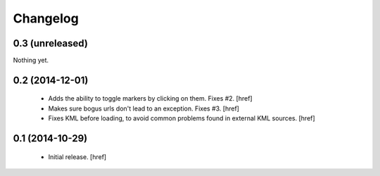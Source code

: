 
Changelog
---------

0.3 (unreleased)
~~~~~~~~~~~~~~~~

Nothing yet.

0.2 (2014-12-01)
~~~~~~~~~~~~~~~~

 - Adds the ability to toggle markers by clicking on them. Fixes #2.
   [href]

 - Makes sure bogus urls don't lead to an exception. Fixes #3.
   [href]

 - Fixes KML before loading, to avoid common problems found in external
   KML sources.
   [href]

0.1 (2014-10-29)
~~~~~~~~~~~~~~~~

 - Initial release.
   [href]
